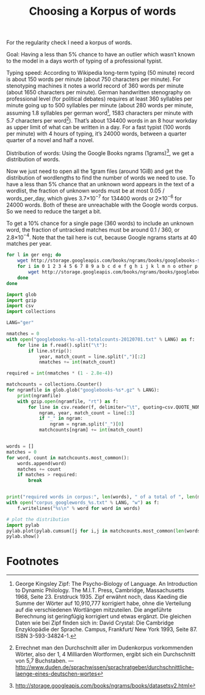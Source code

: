 #+title: Choosing a Korpus of words
#+options: ^:nil

For the regularity check I need a korpus of words. 

Goal: Having a less than 5% chance to have an outlier which wasn’t known to the model in a days worth of typing of a professional typist.

Typing speed: According to Wikipedia long-term typing (50 minute) record is about 150 words per minute (about 750 characters per minute). For stenotyping machines it notes a world record of 360 words per minute (about 1650 characters per minute). German handwritten stenography on professional level (for political debates) requires at least 360 syllables per minute going up to 500 syllables per minute (about 280 words per minute, assuming 1.8 syllables per german word[fn:1], 1583 characters per minute with 5.7 characters per word[fn:2]). That’s about 134400 words in an 8 hour workday as upper limit of what can be written in a day. For a fast typist (100 words per minute) with 4 hours of typing, it’s 24000 words, between a quarter quarter of a novel and half a novel.

Distribution of words: Using the Google Books ngrams (1grams)[fn:3], we get a distribution of words.

Now we just need to open all the 1gram files (around 1GiB) and get the distribution of wordlengths to find the number of words we need to use. To have a less than 5% chance that an unknown word appears in the text of a wordlist, the fraction of unknown words must be at most 0.05 / words_per_day, which gives 3.7×10\(^{-7}\) for 134400 words or 2×10\(^{-6}\) for 24000 words. Both of these are unreachable with the Google words corpus. So we need to reduce the target a bit.

To get a 10% chance for a single page (360 words) to include an unknown word, the fraction of untracked matches must be around 0.1 / 360, or 2.8×10\(^{-4}\). Note that the tail here is cut, because Google ngrams starts at 40 matches per year.

#+BEGIN_SRC sh
  for l in ger eng; do
      wget http://storage.googleapis.com/books/ngrams/books/googlebooks-$l-all-totalcounts-20120701.txt
      for i in 0 1 2 3 4 5 6 7 8 9 a b c d e f g h i j k l m n o other p pos punctuation q r s t u v w x y z; do
          wget http://storage.googleapis.com/books/ngrams/books/googlebooks-$l-all-1gram-20120701-$i.gz;
      done
  done
#+END_SRC

#+BEGIN_SRC python
  import glob
  import gzip
  import csv
  import collections

  LANG="ger"

  nmatches = 0
  with open("googlebooks-%s-all-totalcounts-20120701.txt" % LANG) as f:
      for line in f.read().split("\t"):
          if line.strip():
              year, match_count = line.split(",")[:2]
              nmatches += int(match_count)

  required = int(nmatches * (1 - 2.8e-4))

  matchcounts = collections.Counter()
  for ngramfile in glob.glob("googlebooks-%s*.gz" % LANG):
      print(ngramfile)
      with gzip.open(ngramfile, "rt") as f:
          for line in csv.reader(f, delimiter="\t", quoting=csv.QUOTE_NONE):
              ngram, year, match_count = line[:3]
              if "_" in ngram:
                  ngram = ngram.split("_")[0]
              matchcounts[ngram] += int(match_count)


  words = []
  matches = 0
  for word, count in matchcounts.most_common():
      words.append(word)
      matches += count
      if matches > required:
          break


  print("required words in corpus:", len(words), " of a total of ", len(matchcounts.keys()))
  with open("corpus_googlewords_%s.txt" % LANG, "w") as f:
      f.writelines("%s\n" % word for word in words)

  # plot the distribution
  import pylab
  pylab.plot(pylab.cumsum([j for i,j in matchcounts.most_common(len(words))]))
  pylab.show()

#+END_SRC

* Footnotes

[fn:1] George Kingsley Zipf: The Psycho-Biology of Language. An Introduction to Dynamic Philology. The M.I.T. Press, Cambridge, Massachusetts 1968, Seite 23. Erstdruck 1935. Zipf erwähnt noch, dass Kaeding die Summe der Wörter auf 10,910,777 korrigiert habe, ohne die Verteilung auf die verschiedenen Wortlängen mitzuteilen. Die angeführte Berechnung ist geringfügig korrigiert und etwas ergänzt. Die gleichen Daten wie bei Zipf finden sich in: David Crystal: Die Cambridge Enzyklopädie der Sprache. Campus, Frankfurt/ New York 1993, Seite 87. ISBN 3-593-34824-1.

[fn:2] Errechnet man den Durchschnitt aller im Dudenkorpus vorkommenden Wörter, also der 1, 4 Milliarden Wortformen, ergibt sich ein Durchschnitt von 5,7 Buchstaben. — http://www.duden.de/sprachwissen/sprachratgeber/durchschnittliche-laenge-eines-deutschen-wortes

[fn:3]  http://storage.googleapis.com/books/ngrams/books/datasetsv2.html






